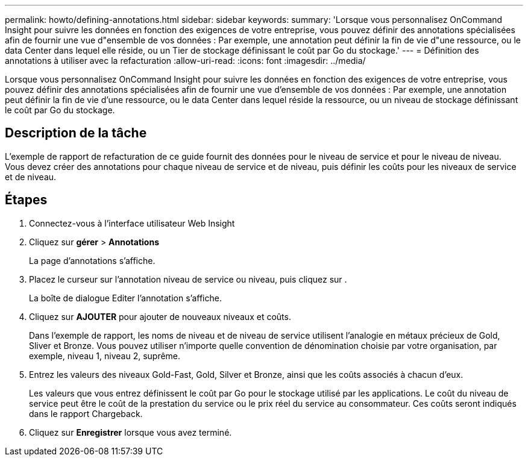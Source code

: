 ---
permalink: howto/defining-annotations.html 
sidebar: sidebar 
keywords:  
summary: 'Lorsque vous personnalisez OnCommand Insight pour suivre les données en fonction des exigences de votre entreprise, vous pouvez définir des annotations spécialisées afin de fournir une vue d"ensemble de vos données : Par exemple, une annotation peut définir la fin de vie d"une ressource, ou le data Center dans lequel elle réside, ou un Tier de stockage définissant le coût par Go du stockage.' 
---
= Définition des annotations à utiliser avec la refacturation
:allow-uri-read: 
:icons: font
:imagesdir: ../media/


[role="lead"]
Lorsque vous personnalisez OnCommand Insight pour suivre les données en fonction des exigences de votre entreprise, vous pouvez définir des annotations spécialisées afin de fournir une vue d'ensemble de vos données : Par exemple, une annotation peut définir la fin de vie d'une ressource, ou le data Center dans lequel réside la ressource, ou un niveau de stockage définissant le coût par Go du stockage.



== Description de la tâche

L'exemple de rapport de refacturation de ce guide fournit des données pour le niveau de service et pour le niveau de niveau. Vous devez créer des annotations pour chaque niveau de service et de niveau, puis définir les coûts pour les niveaux de service et de niveau.



== Étapes

. Connectez-vous à l'interface utilisateur Web Insight
. Cliquez sur *gérer* > *Annotations*
+
La page d'annotations s'affiche.

. Placez le curseur sur l'annotation niveau de service ou niveau, puis cliquez sur image:../media/edit-annotation-icon.gif[""].
+
La boîte de dialogue Editer l'annotation s'affiche.

. Cliquez sur *AJOUTER* pour ajouter de nouveaux niveaux et coûts.
+
Dans l'exemple de rapport, les noms de niveau et de niveau de service utilisent l'analogie en métaux précieux de Gold, Sliver et Bronze. Vous pouvez utiliser n'importe quelle convention de dénomination choisie par votre organisation, par exemple, niveau 1, niveau 2, suprême.

. Entrez les valeurs des niveaux Gold-Fast, Gold, Silver et Bronze, ainsi que les coûts associés à chacun d'eux.
+
Les valeurs que vous entrez définissent le coût par Go pour le stockage utilisé par les applications. Le coût du niveau de service peut être le coût de la prestation du service ou le prix réel du service au consommateur. Ces coûts seront indiqués dans le rapport Chargeback.

. Cliquez sur *Enregistrer* lorsque vous avez terminé.


